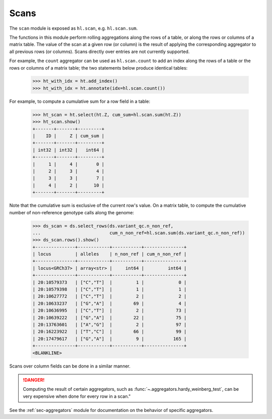.. _sec-scan:

Scans
===========

The ``scan`` module is exposed as ``hl.scan``, e.g. ``hl.scan.sum``.

The functions in this module perform rolling aggregations along the rows of a
table, or along the rows or columns of a matrix table. The value of the scan at
a given row (or column) is the result of applying the corresponding aggregator
to all previous rows (or columns). Scans directly over entries are not currently
supported.

For example, the ``count`` aggregator can be used as ``hl.scan.count`` to add an
index along the rows of a table or the rows or columns of a matrix table; the
two statements below produce identical tables:

    >>> ht_with_idx = ht.add_index()
    >>> ht_with_idx = ht.annotate(idx=hl.scan.count())

For example, to compute a cumulative sum for a row field in a table:

    >>> ht_scan = ht.select(ht.Z, cum_sum=hl.scan.sum(ht.Z))
    >>> ht_scan.show()
    +-------+-------+---------+
    |    ID |     Z | cum_sum |
    +-------+-------+---------+
    | int32 | int32 |   int64 |
    +-------+-------+---------+
    |     1 |     4 |       0 |
    |     2 |     3 |       4 |
    |     3 |     3 |       7 |
    |     4 |     2 |      10 |
    +-------+-------+---------+

Note that the cumulative sum is exclusive of the current row's value. On a
matrix table, to compute the cumulative number of non-reference genotype calls
along the genome:

    >>> ds_scan = ds.select_rows(ds.variant_qc.n_non_ref,
    ...                          cum_n_non_ref=hl.scan.sum(ds.variant_qc.n_non_ref))
    >>> ds_scan.rows().show()
    +---------------+------------+-----------+---------------+
    | locus         | alleles    | n_non_ref | cum_n_non_ref |
    +---------------+------------+-----------+---------------+
    | locus<GRCh37> | array<str> |     int64 |         int64 |
    +---------------+------------+-----------+---------------+
    | 20:10579373   | ["C","T"]  |         1 |             0 |
    | 20:10579398   | ["C","T"]  |         1 |             1 |
    | 20:10627772   | ["C","T"]  |         2 |             2 |
    | 20:10633237   | ["G","A"]  |        69 |             4 |
    | 20:10636995   | ["C","T"]  |         2 |            73 |
    | 20:10639222   | ["G","A"]  |        22 |            75 |
    | 20:13763601   | ["A","G"]  |         2 |            97 |
    | 20:16223922   | ["T","C"]  |        66 |            99 |
    | 20:17479617   | ["G","A"]  |         9 |           165 |
    +---------------+------------+-----------+---------------+
    <BLANKLINE>

Scans over column fields can be done in a similar manner.

.. DANGER::

    Computing the result of certain aggregators, such as
    :func:`~.aggregators.hardy_weinberg_test`, can be very expensive when done
    for every row in a scan."

See the :ref:`sec-aggregators` module for documentation on the behavior
of specific aggregators.
